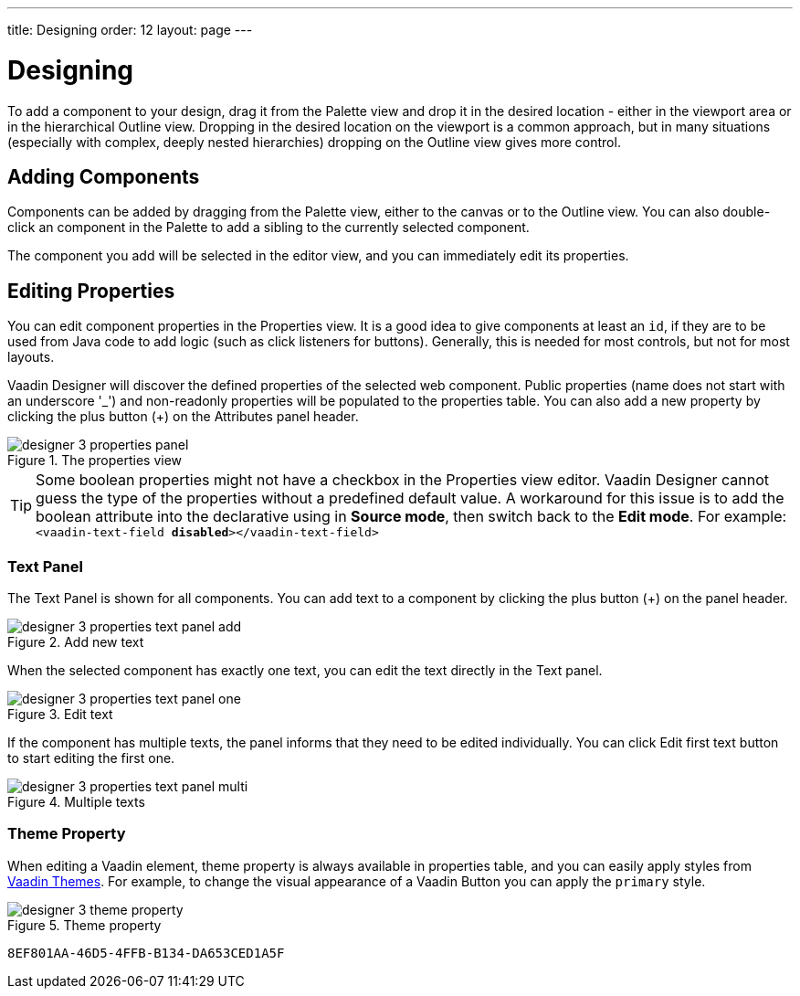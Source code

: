 ---
title: Designing
order: 12
layout: page
---

[[designer.designing]]
= Designing

To add a component to your design, drag it from the
[guilabel]#Palette# view and drop it in the desired location - either in the viewport
area or in the hierarchical [guilabel]#Outline# view. Dropping in the desired
location on the viewport is a common approach, but in many situations
(especially with complex, deeply nested hierarchies) dropping on the
[guilabel]#Outline# view gives more control.

[[designer.designing.adding]]
== Adding Components

Components can be added by dragging from the [guilabel]#Palette# view, either to the canvas or
to the [guilabel]#Outline# view. You can also double-click an component in the Palette
to add a sibling to the currently selected component.

The component you add will be selected in the editor view, and you can
immediately edit its properties.

[[designer.designing.properties]]
== Editing Properties

You can edit component properties in the [guilabel]#Properties# view. It is a
good idea to give components at least an `id`, if they are to be used
from Java code to add logic (such as click listeners for buttons). Generally,
this is needed for most controls, but not for most layouts.

Vaadin Designer will discover the defined properties of the selected web component.
Public properties (name does not start with an underscore '$$_$$') and non-readonly properties will be populated to the properties table.
You can also add a new property by clicking the plus button ([guibutton]#+#) on the [guilabel]#Attributes# panel header.

[[figure.designer.designing.property.panels]]
.The properties view
image::images/designer-3-properties-panel.png[]

TIP: Some boolean properties might not have a checkbox in the Properties view editor.
Vaadin Designer cannot guess the type of the properties without a predefined default value.
A workaround for this issue is to add the boolean attribute into the declarative using in *Source mode*, then switch back to the *Edit mode*.
For example: `<vaadin-text-field *disabled*></vaadin-text-field>`

=== Text Panel
The Text Panel is shown for all components. You can add text to a component
by clicking the plus button ([guibutton]#+#) on the panel header.
[[figure.designer.designing.property.panels.text-editor-add]]
.Add new text
image::images/designer-3-properties-text-panel-add.png[]

When the selected component has exactly one text, you can edit the text directly in the Text panel.
[[figure.designer.designing.property.panels.text-editor-one]]
.Edit text
image::images/designer-3-properties-text-panel-one.png[]

If the component has multiple texts, the panel informs that they need to be edited individually.
You can click [guibutton]#Edit first text# button to start editing the first one.
[[figure.designer.designing.property.panels.text-editor-multi]]
.Multiple texts
image::images/designer-3-properties-text-panel-multi.png[]

=== Theme Property
When editing a Vaadin element, [guilabel]#theme# property is always available in properties table,
and you can easily apply styles from https://vaadin.com/themes[Vaadin Themes].
For example, to change the visual appearance of a Vaadin Button you can apply the `primary` style.
[[figure.designer.designing.property.theme]]
.Theme property
image::images/designer-3-theme-property.png[]


[discussion-id]`8EF801AA-46D5-4FFB-B134-DA653CED1A5F`

